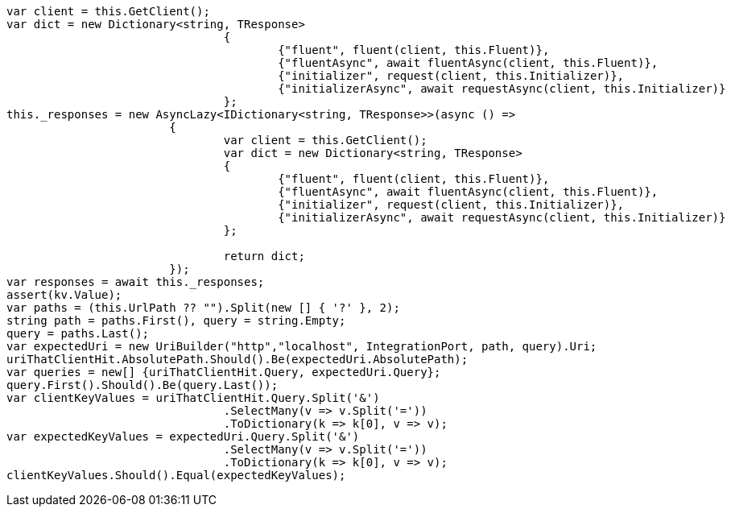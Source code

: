 [source, csharp]
----
var client = this.GetClient();
var dict = new Dictionary<string, TResponse>
				{
					{"fluent", fluent(client, this.Fluent)},
					{"fluentAsync", await fluentAsync(client, this.Fluent)},
					{"initializer", request(client, this.Initializer)},
					{"initializerAsync", await requestAsync(client, this.Initializer)}
				};
this._responses = new AsyncLazy<IDictionary<string, TResponse>>(async () =>
			{
				var client = this.GetClient();
				var dict = new Dictionary<string, TResponse>
				{
					{"fluent", fluent(client, this.Fluent)},
					{"fluentAsync", await fluentAsync(client, this.Fluent)},
					{"initializer", request(client, this.Initializer)},
					{"initializerAsync", await requestAsync(client, this.Initializer)}
				};

				return dict;
			});
var responses = await this._responses;
assert(kv.Value);
var paths = (this.UrlPath ?? "").Split(new [] { '?' }, 2);
string path = paths.First(), query = string.Empty;
query = paths.Last();
var expectedUri = new UriBuilder("http","localhost", IntegrationPort, path, query).Uri;
uriThatClientHit.AbsolutePath.Should().Be(expectedUri.AbsolutePath);
var queries = new[] {uriThatClientHit.Query, expectedUri.Query};
query.First().Should().Be(query.Last());
var clientKeyValues = uriThatClientHit.Query.Split('&')
				.SelectMany(v => v.Split('='))
				.ToDictionary(k => k[0], v => v);
var expectedKeyValues = expectedUri.Query.Split('&')
				.SelectMany(v => v.Split('='))
				.ToDictionary(k => k[0], v => v);
clientKeyValues.Should().Equal(expectedKeyValues);
----
